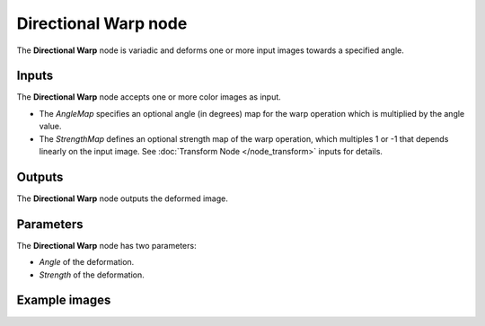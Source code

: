 Directional Warp node
~~~~~~~~~~~~~~~~~~~~~

The **Directional Warp** node is variadic and deforms one or more
input images towards a specified angle.

.. image:: images/node_transform_directional_warp.png
	:align: center

Inputs
++++++

The **Directional Warp** node accepts one or more color images as input.

* The *AngleMap* specifies an optional angle (in degrees) map for the
  warp operation which is multiplied by the angle value.

* The *StrengthMap* defines an optional strength map of the warp
  operation, which multiples 1 or -1 that depends linearly on the
  input image. See :doc:`Transform Node </node_transform>` inputs for details.

Outputs
+++++++

The **Directional Warp** node outputs the deformed image.

Parameters
++++++++++

The **Directional Warp** node has two parameters:

* *Angle* of the deformation.

* *Strength* of the deformation.

Example images
++++++++++++++

.. image:: images/node_directional_warp_samples.png
	:align: center
